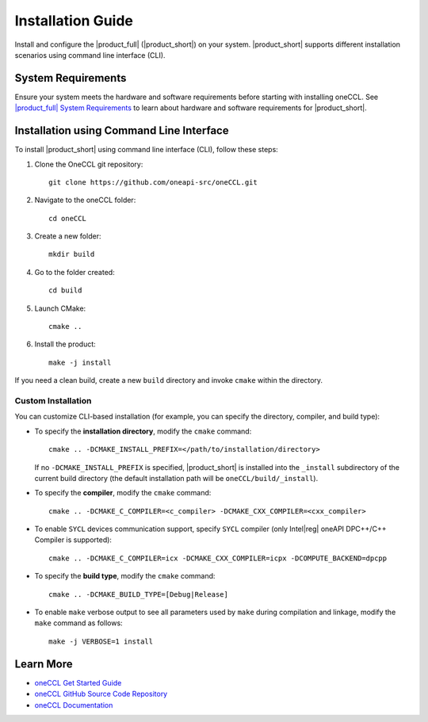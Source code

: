 .. |sys_req| replace:: |product_full| System Requirements
.. _sys_req: https://www.intel.com/content/www/us/en/developer/articles/system-requirements/oneapi-collective-communication-library-system-requirements.html
.. |tgz_file| replace:: tar.gz file
.. _tgz_file: https://github.com/oneapi-src/oneCCL/releases
.. highlight:: bash

==================
Installation Guide
==================

Install and configure the |product_full| (|product_short|) on your system.
|product_short| supports different installation scenarios using command line interface (CLI).

System Requirements
*******************

Ensure your system meets the hardware and software requirements before starting with installing oneCCL. See |sys_req|_ to learn about hardware and software requirements for |product_short|.

Installation using Command Line Interface
*****************************************

To install |product_short| using command line interface (CLI), follow these steps:

#. Clone the OneCCL git repository:

   ::

      git clone https://github.com/oneapi-src/oneCCL.git

#. Navigate to the oneCCL folder:

   ::

      cd oneCCL

#. Create a new folder:

   ::

      mkdir build

#. Go to the folder created:

   ::

      cd build

#. Launch CMake:

   ::

      cmake ..

#. Install the product:

   ::

      make -j install

If you need a clean build, create a new ``build`` directory and invoke ``cmake`` within the directory.

Custom Installation
^^^^^^^^^^^^^^^^^^^

You can customize CLI-based installation (for example, you can specify the directory, compiler, and build type):

* To specify the **installation directory**, modify the ``cmake`` command:

  ::

    cmake .. -DCMAKE_INSTALL_PREFIX=</path/to/installation/directory>

  If no ``-DCMAKE_INSTALL_PREFIX`` is specified, |product_short| is installed into the ``_install`` subdirectory of the current build directory (the default installation path will be ``oneCCL/build/_install``).

* To specify the **compiler**, modify the ``cmake`` command:

  ::

     cmake .. -DCMAKE_C_COMPILER=<c_compiler> -DCMAKE_CXX_COMPILER=<cxx_compiler>

.. _enable_sycl:

*  To enable ``SYCL`` devices communication support, specify ``SYCL`` compiler (only Intel\ |reg|\  oneAPI DPC++/C++ Compiler is supported):

  ::

     cmake .. -DCMAKE_C_COMPILER=icx -DCMAKE_CXX_COMPILER=icpx -DCOMPUTE_BACKEND=dpcpp

* To specify the **build type**, modify the ``cmake`` command:

  ::

     cmake .. -DCMAKE_BUILD_TYPE=[Debug|Release]

* To enable ``make`` verbose output to see all parameters used by ``make`` during compilation and linkage, modify the ``make`` command as follows:

  ::

     make -j VERBOSE=1 install

Learn More
***********
- `oneCCL Get Started Guide <https://www.intel.com/content/www/us/en/docs/oneccl/get-started-guide/current/overview.html>`_
- `oneCCL GitHub Source Code Repository <https://github.com/oneapi-src/oneCCL>`_
- `oneCCL Documentation <https://oneapi-src.github.io/oneCCL/>`_
